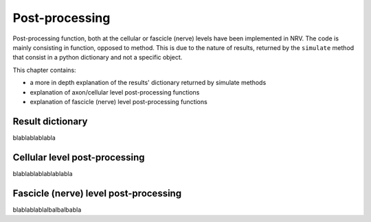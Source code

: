 ===============
Post-processing
===============

Post-processing function, both at the cellular or fascicle (nerve) levels have been implemented in NRV. The code is mainly consisting in function, opposed to method. This is due to the nature of results, returned by the ``simulate`` method that consist in a python dictionary and not  a specific object.

This chapter contains:

* a more in depth explanation of the results' dictionary returned by simulate methods
* explanation of axon/cellular level post-processing functions
* explanation of fascicle (nerve) level post-processing functions

Result dictionary
=================

blablablablabla

Cellular level post-processing
==============================

blablablablablablabla

Fascicle (nerve) level post-processing
======================================

blablablablalbalbalbabla

